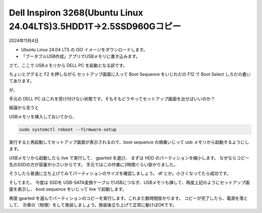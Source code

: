 .. -*- coding: utf-8; mode: rst; -*-

.. index:: dell, linux

Dell Inspiron 3268(Ubuntu Linux 24.04LTS)3.5HDD1T→2.5SSD960Gコピー
===================================================================

2024年11月4日

- Ubuntu Linux 24.04 LTS の ISO イメージをダウンロードします。
- 「ブータブルUSB作成」アプリでUSBメモリに書き込みます。

さて、ここで USBメモリから DELL PC を起動となる訳です。

ちょいとググると F2 を押しながら セットアップ画面に入って Boot Sequence をいじれだの F12 で Boot Select しろだの書いてあります。

が、

手元の DELL PC はこれを受け付けない状態です。そもそもどうやってセットアップ画面を出せばいいのか？

結論から言うと

USBメモリを挿入しておいてから、

.. code:: bash

   sudo systemctl reboot --firmware-setup

実行すると再起動してセットアップ画面が表示されるので、boot sequence の順番いじって usb メモリから起動するようにします。

USBメモリから起動したら live で実行して、 gparted を選び、 まずは HDD のパーティションを縮小します。
なぜならコピー先のSSDの方が容量が小さいからです。
手元ではこの作業に2時間ぐらい掛かりました。

そうしたら普通に立ち上げてみてパーティションのサイズを確認しましょう。 df とか。小さくなってたら成功です。

そしてまた、
今度は SSDを USB-SATA変換ケーブルでUSBにつなぎ、USBメモリも挿して、再度上記のようにセットアップ画面を表示し、
boot sequence をいじって live で起動します。

再度 gparted を選んでパーティションのコピーを実行します。これまた数時間掛かります。
コピーが完了したら、電源を落として、
次章の（物理）をして換装しましょう。換装後立ち上げて正常に動けばOKです。
